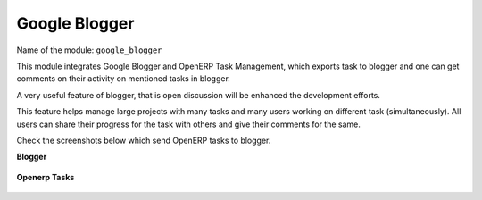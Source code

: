 **************
Google Blogger
**************

Name of the module:
``google_blogger``

This module integrates Google Blogger and OpenERP Task Management, which exports task to blogger and one can get comments on their activity on mentioned tasks in blogger.

A very useful feature of blogger, that is open discussion will be enhanced the development efforts. 

This feature helps manage large projects with many tasks and many users working on different task (simultaneously).  All users can share their progress for the task with others and give their comments for the same.

Check the screenshots below which send OpenERP tasks to blogger.

**Blogger**

.. figure::  images/google_blog.jpg
   :align: center

**Openerp Tasks**

.. figure::  images/tiny_blog.jpg
   :align: center

.. Copyright © Open Object Press. All rights reserved.

.. You may take electronic copy of this publication and distribute it if you don't
.. change the content. You can also print a copy to be read by yourself only.

.. We have contracts with different publishers in different countries to sell and
.. distribute paper or electronic based versions of this book (translated or not)
.. in bookstores. This helps to distribute and promote the OpenERP product. It
.. also helps us to create incentives to pay contributors and authors using author
.. rights of these sales.

.. Due to this, grants to translate, modify or sell this book are strictly
.. forbidden, unless Tiny SPRL (representing Open Object Press) gives you a
.. written authorisation for this.

.. Many of the designations used by manufacturers and suppliers to distinguish their
.. products are claimed as trademarks. Where those designations appear in this book,
.. and Open Object Press was aware of a trademark claim, the designations have been
.. printed in initial capitals.

.. While every precaution has been taken in the preparation of this book, the publisher
.. and the authors assume no responsibility for errors or omissions, or for damages
.. resulting from the use of the information contained herein.

.. Published by Open Object Press, Grand Rosière, Belgium

